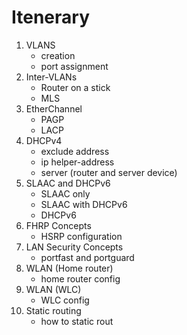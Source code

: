 * Itenerary
1. VLANS
   - creation
   - port assignment
     
2. Inter-VLANs
   - Router on a stick
   - MLS
     
3. EtherChannel
   - PAGP
   - LACP
     
4. DHCPv4
   - exclude address
   - ip helper-address
   - server (router and server device)
     
5. SLAAC and DHCPv6
   - SLAAC only
   - SLAAC with DHCPv6
   - DHCPv6
     
6. FHRP Concepts
   - HSRP configuration
     
7. LAN Security Concepts
   - portfast and portguard
     
8. WLAN (Home router)
   - home router config
     
9. WLAN (WLC)
   - WLC config
     
10. Static routing
    - how to static rout
  
